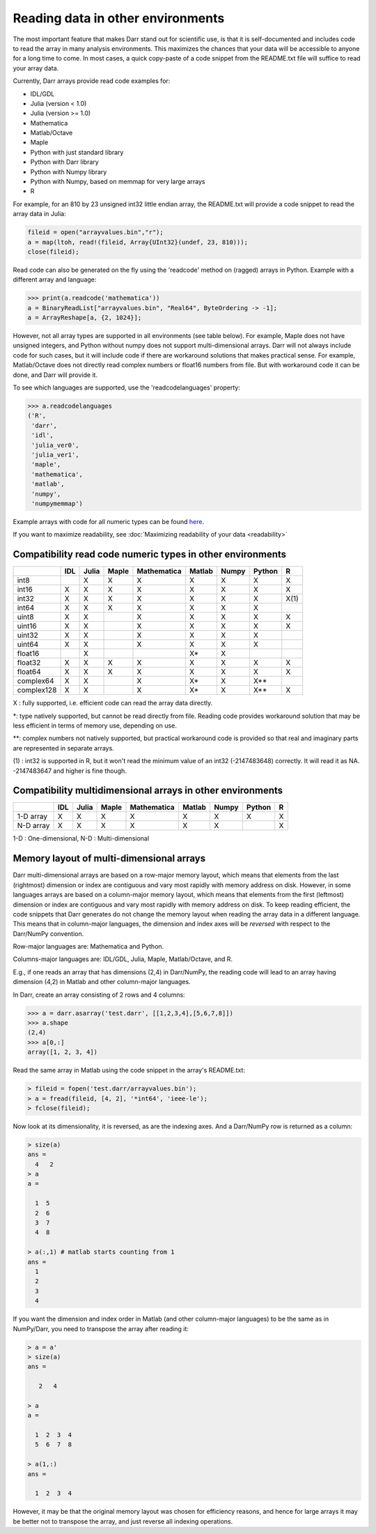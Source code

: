 Reading data in other environments
==================================

The most important feature that makes Darr stand out for scientific use, is
that it is self-documented and includes code to read the array in many
analysis environments. This maximizes the chances that your data will be
accessible to anyone for a long time to come. In most cases, a quick
copy-paste of a code snippet from the README.txt file will suffice to read your
array data.

Currently, Darr arrays provide read code examples for:

- IDL/GDL
- Julia (version < 1.0)
- Julia (version >= 1.0)
- Mathematica
- Matlab/Octave
- Maple
- Python with just standard library
- Python with Darr library
- Python with Numpy library
- Python with Numpy, based on memmap for very large arrays
- R

For example, for an 810 by 23 unsigned int32 little endian array, the README.txt
will provide a code snippet to read the array data in Julia:

.. code:: julia

    fileid = open("arrayvalues.bin","r");
    a = map(ltoh, read!(fileid, Array{UInt32}(undef, 23, 810)));
    close(fileid);

Read code can also be generated on the fly using the 'readcode' method on
(ragged) arrays in Python. Example with a different array and language:

.. code:: python

    >>> print(a.readcode('mathematica'))
    a = BinaryReadList["arrayvalues.bin", "Real64", ByteOrdering -> -1];
    a = ArrayReshape[a, {2, 1024}];

However, not all array types are supported in all environments (see table
below). For example, Maple does not have unsigned integers, and Python
without numpy does not support multi-dimensional arrays. Darr will not
always include code for such cases, but it will include code if there
are workaround solutions that makes practical sense. For example, Matlab/Octave
does not directly read complex numbers or float16 numbers from file. But with
workaround code it can be done, and Darr will provide it.

To see which languages are supported, use the 'readcodelanguages' property:

.. code:: python

    >>> a.readcodelanguages
    ('R',
     'darr',
     'idl',
     'julia_ver0',
     'julia_ver1',
     'maple',
     'mathematica',
     'matlab',
     'numpy',
     'numpymemmap')

Example arrays with code for all numeric types can be found `here
<https://github.com/gbeckers/Darr/tree/master/examplearrays>`__.

If you want to maximize readability, see
:doc:`Maximizing readability of your data <readability>`

Compatibility read code numeric types in other environments
-----------------------------------------------------------

+------------+-----+-------+-------+-------------+--------+-------+--------+----+
|            | IDL | Julia | Maple | Mathematica | Matlab | Numpy | Python | R  |
+============+=====+=======+=======+=============+========+=======+========+====+
| int8       |     |   X   |   X   |      X      |   X    |   X   |   X    | X  |
+------------+-----+-------+-------+-------------+--------+-------+--------+----+
| int16      |  X  |   X   |   X   |      X      |   X    |   X   |   X    | X  |
+------------+-----+-------+-------+-------------+--------+-------+--------+----+
| int32      |  X  |   X   |   X   |      X      |   X    |   X   |   X    |X(1)|
+------------+-----+-------+-------+-------------+--------+-------+--------+----+
| int64      |  X  |   X   |   X   |      X      |   X    |   X   |   X    |    |
+------------+-----+-------+-------+-------------+--------+-------+--------+----+
| uint8      |  X  |   X   |       |      X      |   X    |   X   |   X    | X  |
+------------+-----+-------+-------+-------------+--------+-------+--------+----+
| uint16     |  X  |   X   |       |      X      |   X    |   X   |   X    | X  |
+------------+-----+-------+-------+-------------+--------+-------+--------+----+
| uint32     |  X  |   X   |       |      X      |   X    |   X   |   X    |    |
+------------+-----+-------+-------+-------------+--------+-------+--------+----+
| uint64     |  X  |   X   |       |      X      |   X    |   X   |   X    |    |
+------------+-----+-------+-------+-------------+--------+-------+--------+----+
| float16    |     |   X   |       |             |   X*   |   X   |        |    |
+------------+-----+-------+-------+-------------+--------+-------+--------+----+
| float32    |  X  |   X   |   X   |      X      |   X    |   X   |   X    | X  |
+------------+-----+-------+-------+-------------+--------+-------+--------+----+
| float64    |  X  |   X   |   X   |      X      |   X    |   X   |   X    | X  |
+------------+-----+-------+-------+-------------+--------+-------+--------+----+
| complex64  |  X  |   X   |       |      X      |   X*   |   X   |   X**  |    |
+------------+-----+-------+-------+-------------+--------+-------+--------+----+
| complex128 |  X  |   X   |       |      X      |   X*   |   X   |   X**  | X  |
+------------+-----+-------+-------+-------------+--------+-------+--------+----+

X : fully supported, i.e. efficient code can read the array data directly.

*: type natively supported, but cannot be read directly from file. Reading
code provides workaround solution that may be less efficient in terms of memory
use, depending on use.

**: complex numbers not natively supported, but practical workaround code is
provided so that real and imaginary parts are represented in separate arrays.

(1) : int32 is supported in R, but it won't read the minimum value of an
int32 (-2147483648) correctly. It will read it as NA. -2147483647 and higher is
fine though.

Compatibility multidimensional arrays in other environments
-----------------------------------------------------------

+------------+-----+-------+-------+-------------+--------+-------+--------+----+
|            | IDL | Julia | Maple | Mathematica | Matlab | Numpy | Python | R  |
+============+=====+=======+=======+=============+========+=======+========+====+
| 1-D array  |  X  |   X   |   X   |      X      |   X    |   X   |   X    | X  |
+------------+-----+-------+-------+-------------+--------+-------+--------+----+
| N-D array  |  X  |   X   |   X   |      X      |   X    |   X   |        | X  |
+------------+-----+-------+-------+-------------+--------+-------+--------+----+

1-D : One-dimensional,
N-D : Multi-dimensional

Memory layout of multi-dimensional arrays
-----------------------------------------

Darr multi-dimensional arrays are based on a row-major memory layout, which
means that elements from the last (rightmost) dimension or index are
contiguous and vary most rapidly with memory address on disk. However, in some
languages arrays are based on a column-major memory layout, which means that
elements from the first (leftmost) dimension or index are contiguous and vary
most rapidly with memory address on disk. To keep reading efficient, the
code snippets that Darr generates do not change the memory layout when reading
the array data in a different language. This means that in column-major
languages, the dimension and index axes will be *reversed* with respect to the
Darr/NumPy convention.

Row-major languages are: Mathematica and Python.

Columns-major languages are: IDL/GDL, Julia, Maple, Matlab/Octave, and R.

E.g., if one reads an array that has dimensions (2,4) in Darr/NumPy, the
reading code will lead to an array having dimension (4,2) in Matlab and
other column-major languages.

In Darr, create an array consisting of 2 rows and 4 columns:

.. code:: python

    >>> a = darr.asarray('test.darr', [[1,2,3,4],[5,6,7,8]])
    >>> a.shape
    (2,4)
    >>> a[0,:]
    array([1, 2, 3, 4])

Read the same array in Matlab using the code snippet in the array's README.txt:

.. code:: matlab

    > fileid = fopen('test.darr/arrayvalues.bin');
    > a = fread(fileid, [4, 2], '*int64', 'ieee-le');
    > fclose(fileid);

Now look at its dimensionality, it is reversed, as are the indexing axes. And
a Darr/NumPy row is returned as a column:

.. code:: matlab

    > size(a)
    ans =
      4   2
    > a
    a =

      1  5
      2  6
      3  7
      4  8

    > a(:,1) # matlab starts counting from 1
    ans =
      1
      2
      3
      4

If you want the dimension and index order in Matlab (and other column-major
languages) to be the same as in NumPy/Darr, you need to transpose the array
after reading it:

.. code:: matlab

    > a = a'
    > size(a)
    ans =

       2   4

    > a
    a =

      1  2  3  4
      5  6  7  8

    > a(1,:)
    ans =

      1  2  3  4

However, it may be that the original memory layout was chosen for efficiency
reasons, and hence for large arrays it may be better not to transpose the
array, and just reverse all indexing operations.




